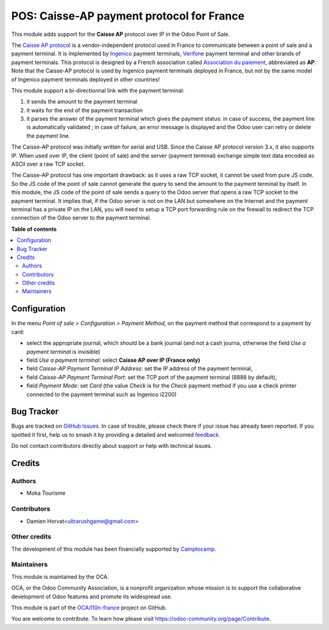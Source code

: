 ==========================================
POS: Caisse-AP payment protocol for France
==========================================

.. 
   !!!!!!!!!!!!!!!!!!!!!!!!!!!!!!!!!!!!!!!!!!!!!!!!!!!!
   !! This file is generated by oca-gen-addon-readme !!
   !! changes will be overwritten.                   !!
   !!!!!!!!!!!!!!!!!!!!!!!!!!!!!!!!!!!!!!!!!!!!!!!!!!!!
   !! source digest: sha256:a1ab6e38232fd67b589a22498e84e8336029abbc96cb4fba57a4244e159593b7
   !!!!!!!!!!!!!!!!!!!!!!!!!!!!!!!!!!!!!!!!!!!!!!!!!!!!

.. |badge1| image:: https://img.shields.io/badge/maturity-Beta-yellow.png
    :target: https://odoo-community.org/page/development-status
    :alt: Beta
.. |badge2| image:: https://img.shields.io/badge/licence-AGPL--3-blue.png
    :target: http://www.gnu.org/licenses/agpl-3.0-standalone.html
    :alt: License: AGPL-3
.. |badge3| image:: https://img.shields.io/badge/github-OCA%2Fl10n--france-lightgray.png?logo=github
    :target: https://github.com/OCA/l10n-france/tree/14.0/l10n_fr_pos_caisse_ap_ip
    :alt: OCA/l10n-france
.. |badge4| image:: https://img.shields.io/badge/weblate-Translate%20me-F47D42.png
    :target: https://translation.odoo-community.org/projects/l10n-france-14-0/l10n-france-14-0-l10n_fr_pos_caisse_ap_ip
    :alt: Translate me on Weblate
.. |badge5| image:: https://img.shields.io/badge/runboat-Try%20me-875A7B.png
    :target: https://runboat.odoo-community.org/builds?repo=OCA/l10n-france&target_branch=14.0
    :alt: Try me on Runboat

|badge1| |badge2| |badge3| |badge4| |badge5|

This module adds support for the **Caisse AP** protocol over IP in the Odoo Point of Sale.

The `Caisse AP protocol <https://www.associationdupaiement.fr/protocoles/protocole-caisse/>`_ is a vendor-independent protocol used in France to communicate between a point of sale and a payment terminal. It is implemented by `Ingenico <https://ingenico.com/fr/produits-et-services/terminaux-de-paiement>`_ payment terminals, `Verifone <https://www.verifone.com/>`_ payment terminal and other brands of payment terminals. This protocol is designed by a French association called `Association du paiement <https://www.associationdupaiement.fr/>`_, abbreviated as **AP**. Note that the Caisse-AP protocol is used by Ingenico payment terminals deployed in France, but not by the same model of Ingenico payment terminals deployed in other countries!

This module support a bi-directionnal link with the payment terminal:

1. it sends the amount to the payment terminal
2. it waits for the end of the payment transaction
3. it parses the answer of the payment terminal which gives the payment status: in case of success, the payment line is automatically validated ; in case of failure, an error message is displayed and the Odoo user can retry or delete the payment line.

The Caisse-AP protocol was initially written for serial and USB. Since the Caisse AP protocol version 3.x, it also supports IP. When used over IP, the client (point of sale) and the server (payment terminal) exchange simple text data encoded as ASCII over a raw TCP socket.

The Caisse-AP protocol has one important drawback: as it uses a raw TCP socket, it cannot be used from pure JS code. So the JS code of the point of sale cannot generate the query to send the amount to the payment terminal by itself. In this module, the JS code of the point of sale sends a query to the Odoo server that opens a raw TCP socket to the payment terminal. It implies that, if the Odoo server is not on the LAN but somewhere on the Internet and the payment terminal has a private IP on the LAN, you will need to setup a TCP port forwarding rule on the firewall to redirect the TCP connection of the Odoo server to the payment terminal.

**Table of contents**

.. contents::
   :local:

Configuration
=============

In the menu *Point of sale > Configuration > Payment Method*, on the payment method that correspond to a payment by card:

* select the appropriate journal, which should be a bank journal (and not a cash journa, otherwise the field *Use a payment terminal* is invisible)
* field *Use a payment terminal*: select **Caisse AP over IP (France only)**
* field *Caisse-AP Payment Terminal IP Address*: set the IP address of the payment terminal,
* field *Caisse-AP Payment Terminal Port*: set the TCP port of the payment terminal (8888 by default),
* field *Payment Mode*: set *Card* (the value *Check* is for the *Check* payment method if you use a check printer connected to the payment terminal such as Ingenico i2200)

Bug Tracker
===========

Bugs are tracked on `GitHub Issues <https://github.com/OCA/l10n-france/issues>`_.
In case of trouble, please check there if your issue has already been reported.
If you spotted it first, help us to smash it by providing a detailed and welcomed
`feedback <https://github.com/OCA/l10n-france/issues/new?body=module:%20l10n_fr_pos_caisse_ap_ip%0Aversion:%2014.0%0A%0A**Steps%20to%20reproduce**%0A-%20...%0A%0A**Current%20behavior**%0A%0A**Expected%20behavior**>`_.

Do not contact contributors directly about support or help with technical issues.

Credits
=======

Authors
~~~~~~~

* Moka Tourisme

Contributors
~~~~~~~~~~~~

* Damien Horvat<ultrarushgame@gmail.com>

Other credits
~~~~~~~~~~~~~

The development of this module has been financially supported by `Camptocamp <https://www.camptocamp.com/>`_.

Maintainers
~~~~~~~~~~~

This module is maintained by the OCA.

.. image:: https://odoo-community.org/logo.png
   :alt: Odoo Community Association
   :target: https://odoo-community.org

OCA, or the Odoo Community Association, is a nonprofit organization whose
mission is to support the collaborative development of Odoo features and
promote its widespread use.


This module is part of the `OCA/l10n-france <https://github.com/OCA/l10n-france/tree/14.0/l10n_fr_pos_caisse_ap_ip>`_ project on GitHub.

You are welcome to contribute. To learn how please visit https://odoo-community.org/page/Contribute.
